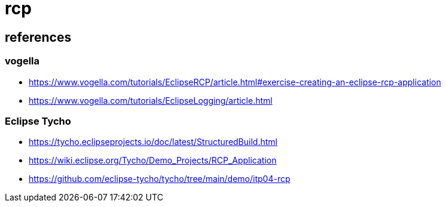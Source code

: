 = rcp

== references

=== vogella

* https://www.vogella.com/tutorials/EclipseRCP/article.html#exercise-creating-an-eclipse-rcp-application
* https://www.vogella.com/tutorials/EclipseLogging/article.html

=== Eclipse Tycho
* https://tycho.eclipseprojects.io/doc/latest/StructuredBuild.html
* https://wiki.eclipse.org/Tycho/Demo_Projects/RCP_Application
* https://github.com/eclipse-tycho/tycho/tree/main/demo/itp04-rcp


